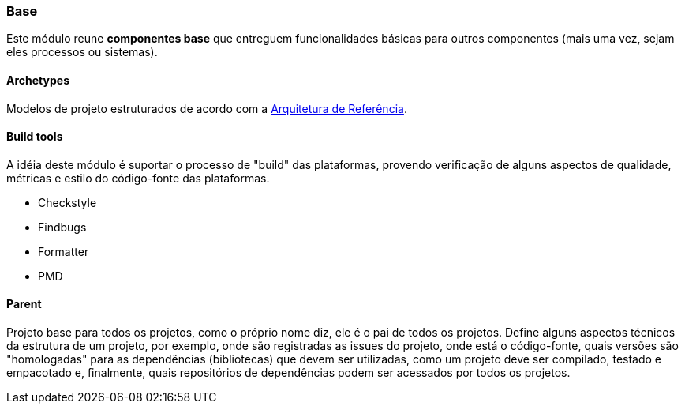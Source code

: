 [[modules-base]]
=== Base
Este módulo reune *componentes base* que entreguem funcionalidades básicas para outros componentes (mais uma vez, sejam
eles processos ou sistemas).

==== Archetypes
Modelos de projeto estruturados de acordo com a xref:reference-guide-architecture#reference-guide-architecture[Arquitetura
de Referência].

==== Build tools
A idéia deste módulo é suportar o processo de "build" das plataformas, provendo verificação de alguns aspectos de qualidade,
métricas e estilo do código-fonte das plataformas.

* Checkstyle
* Findbugs
* Formatter
* PMD

//==== Commons


==== Parent
Projeto base para todos os projetos, como o próprio nome diz, ele é o pai de todos os projetos. Define alguns aspectos
técnicos da estrutura de um projeto, por exemplo, onde são registradas as issues do projeto, onde está o código-fonte,
quais versões são "homologadas" para as dependências (bibliotecas) que devem ser utilizadas, como um projeto deve ser
compilado, testado e empacotado e, finalmente, quais repositórios de dependências podem ser acessados por todos os projetos.
